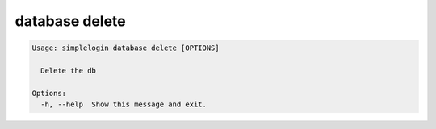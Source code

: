 database delete
===============

.. code-block:: console

   Usage: simplelogin database delete [OPTIONS]

     Delete the db

   Options:
     -h, --help  Show this message and exit.
